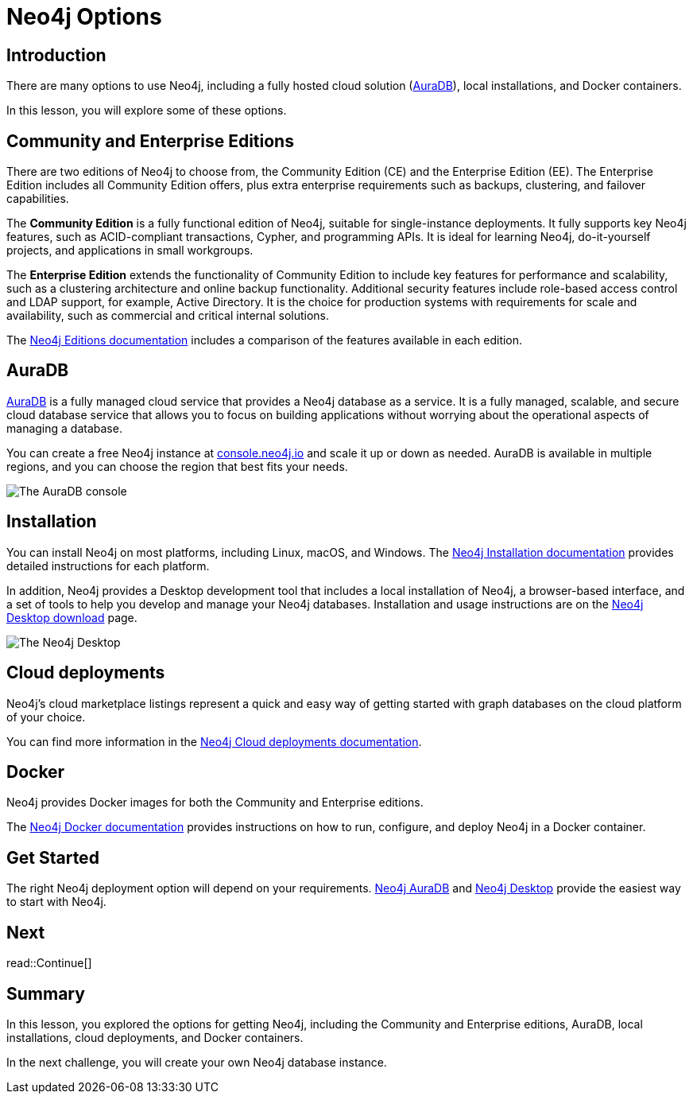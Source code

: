 = Neo4j Options
:type: lesson
:order: 6
:image-path: {cdn-url}/neo4j-fundamentals/modules/3-explore-neo4j/lessons/1-neo4j-options/images

[.slide.discrete]
== Introduction
There are many options to use Neo4j, including a fully hosted cloud solution (link:https://neo4j.com/cloud/platform/aura-graph-database/[AuraDB^]), local installations, and Docker containers.

[.transcript-only]
====
In this lesson, you will explore some of these options.
====

[.slide]
== Community and Enterprise Editions

There are two editions of Neo4j to choose from, the Community Edition (CE) and the Enterprise Edition (EE).
The Enterprise Edition includes all Community Edition offers, plus extra enterprise requirements such as backups, clustering, and failover capabilities.

The *Community Edition* is a fully functional edition of Neo4j, suitable for single-instance deployments. It fully supports key Neo4j features, such as ACID-compliant transactions, Cypher, and programming APIs. It is ideal for learning Neo4j, do-it-yourself projects, and applications in small workgroups.

The *Enterprise Edition* extends the functionality of Community Edition to include key features for performance and scalability, such as a clustering architecture and online backup functionality. Additional security features include role-based access control and LDAP support, for example, Active Directory. It is the choice for production systems with requirements for scale and availability, such as commercial and critical internal solutions.

[.transcript-only]
====
The link:https://neo4j.com/docs/operations-manual/current/introduction/#_neo4j_editions[Neo4j Editions documentation^] includes a comparison of the features available in each edition.
====

[.slide.col-2]
== AuraDB

[.col]
====
https://neo4j.com/cloud/platform/aura-graph-database/[AuraDB^] is a fully managed cloud service that provides a Neo4j database as a service.
It is a fully managed, scalable, and secure cloud database service that allows you to focus on building applications without worrying about the operational aspects of managing a database.

You can create a free Neo4j instance at link:https://console.neo4j.io/[console.neo4j.io^] and scale it up or down as needed.
AuraDB is available in multiple regions, and you can choose the region that best fits your needs.
====

[.col]
image::{image-path}/auradb_clean.png[The AuraDB console]

[.slide.col-2]
== Installation

[.col]
====
You can install Neo4j on most platforms, including Linux, macOS, and Windows.
The link:https://neo4j.com/docs/operations-manual/current/installation/[Neo4j Installation documentation^] provides detailed instructions for each platform.

In addition, Neo4j provides a Desktop development tool that includes a local installation of Neo4j, a browser-based interface, and a set of tools to help you develop and manage your Neo4j databases. Installation and usage instructions are on the link:https://neo4j.com/download/[Neo4j Desktop download^] page.
====

[.col]
image::{image-path}/desktop.png[The Neo4j Desktop]

[.slide]
== Cloud deployments

Neo4j’s cloud marketplace listings represent a quick and easy way of getting started with graph databases on the cloud platform of your choice.

You can find more information in the link:https://neo4j.com/docs/operations-manual/current/cloud-deployments/[Neo4j Cloud deployments documentation^].

[.slide]
== Docker

Neo4j provides Docker images for both the Community and Enterprise editions.

The link:https://neo4j.com/docs/operations-manual/current/docker/[Neo4j Docker documentation^] provides instructions on how to run, configure, and deploy Neo4j in a Docker container.

[.slide]
== Get Started

The right Neo4j deployment option will depend on your requirements.
link:https://console.neo4j.io[Neo4j AuraDB^] and link:https://neo4j.com/download/[Neo4j Desktop^] provide the easiest way to start with Neo4j.

[.next.discrete]
== Next

read::Continue[]

[.summary]
== Summary

In this lesson, you explored the options for getting Neo4j, including the Community and Enterprise editions, AuraDB, local installations, cloud deployments, and Docker containers.

In the next challenge, you will create your own Neo4j database instance.
